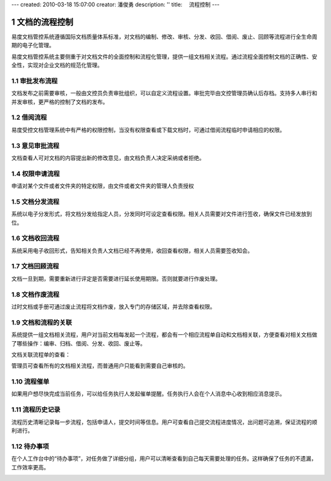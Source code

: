 ---
created: 2010-03-18 15:07:00
creator: 潘俊勇
description: ''
title: 　流程控制
---

=======================
文档的流程控制
=======================

.. sectnum::

易度文档管控系统遵循国际文档质量体系标准，对文档的编制、修改、审核、分发、收回、借阅、废止、回顾等流程进行全生命周期的电子化管理。

易度文档管控系统主要侧重于对文档文件的全面控制和流程化管理，提供一组文档相关流程。通过流程全面控制文档的正确性、安全性，实现对企业文档的规范化管理。

审批发布流程
---------------------
文档发布之前需要审核，一般由文控员负责审批组织，可以自定义流程设置。审批完毕由文控管理员确认后存档。支持多人串行和并发审核，更严格的控制了文档的发布。

.. image:: pic/workflows01.png
   :width: 500

借阅流程
-----------------
易度受控文档管理系统中有严格的权限控制，当没有权限查看或下载文档时，可通过借阅流程临时申请相应的权限。

.. image:: pic/workflows02.png
   :width: 500

意见审批流程
----------------------
文档查看人可对文档的内容提出新的修改意见，由文档负责人决定采纳或者拒绝。

.. image:: pic/workflows03.png
   :width: 430

权限申请流程
----------------------
申请对某个文件或者文件夹的特定权限，由文件或者文件夹的管理人负责授权

.. image:: pic/workflows04.png
   :width: 410

文档分发流程
-----------------
系统以电子分发形式，将文档分发给指定人员，分发同时可设定查看权限。相关人员需要对文件进行签收，确保文件已经发放到位。

.. image:: pic/workflows05.png
   :width: 480

文档收回流程
------------------
系统采用电子收回形式，告知相关负责人文档已经不再使用，收回查看权限，相关人员需要签收知会。

.. image:: pic/workflows06.png
   :width: 480

文档回顾流程
------------------------
文档一旦到期，需要重新进行评定是否需要进行延长使用期限。否则就要进行作废处理。

.. image:: pic/workflows07.png
   :width: 480

文档作废流程
-------------------------
过时文档或手册可通过废止流程将文档作废，放入专门的存储区域，并去除查看权限。

.. image:: pic/workflows08.png

文档和流程的关联
----------------------------------
系统提供一组文档相关流程，用户对当前文档每发起一个流程，都会有一个相应流程单自动和文档相关联，方便查看对相关文档做了哪些操作：编审、归档、借阅、分发、收回、废止等。

.. image:: pic/workflows09.png
   :width: 500

文档关联流程单的查看：

.. image:: pic/workflows10.png
   :width: 500

管理员可查看所有的文档相关流程，而普通用户只能看到需要自己审核的。

流程催单
---------------------------------------
如果用户想尽快完成当前任务，可以给任务执行人发起催单提醒。任务执行人会在个人消息中心收到相应消息提示。

.. image:: pic/workflows11.png
   :width: 480

流程历史记录
-------------------------------------
流程历史清晰记录每一步流程，包括申请人，提交时间等信息。用户可查看自己提交流程进度情况，出问题可追溯，保证流程的顺利进行。

.. image:: pic/workflows12.png
   :width: 490

待办事项
------------------------------------
在个人工作台中的“待办事项”，对任务做了详细分组，用户可以清晰查看到自己每天需要处理的任务。这样确保了任务的不遗漏，工作效率更高。

.. image:: pic/workflows13.png
   :width: 480


